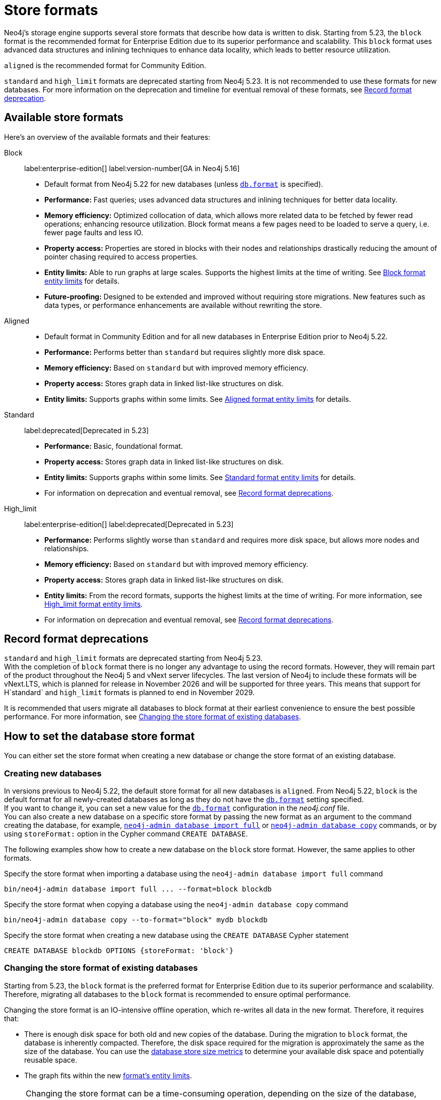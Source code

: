 = Store formats
:description: This page describes store formats in Neo4j.

Neo4j's storage engine supports several store formats that describe how data is written to disk. 
Starting from 5.23, the `block` format is the recommended format for Enterprise Edition due to its superior performance and scalability.
This `block` format uses advanced data structures and inlining techniques to enhance data locality, which leads to better resource utilization.

`aligned` is the recommended format for Community Edition.

`standard` and `high_limit` formats are deprecated starting from Neo4j 5.23. 
It is not recommended to use these formats for new databases.
For more information on the deprecation and timeline for eventual removal of these formats, see <<record-format-deprecation, Record format deprecation>>.

[[store-format-overview]]
== Available store formats

Here’s an overview of the available formats and their features:

Block:: label:enterprise-edition[] label:version-number[GA in Neo4j 5.16] +
* Default format from Neo4j 5.22 for new databases (unless xref:configuration/configuration-settings.adoc##config_db.format[`db.format`] is specified).
* *Performance:* Fast queries; uses advanced data structures and inlining techniques for better data locality.
* *Memory efficiency:* Optimized collocation of data, which allows more related data to be fetched by fewer read operations; enhancing resource utilization.
Block format means a few pages need to be loaded to serve a query, i.e. fewer page faults and less IO.
* *Property access:* Properties are stored in blocks with their nodes and relationships drastically reducing the amount of pointer chasing required to access properties.
* *Entity limits:* Able to run graphs at large scales.
Supports the highest limits at the time of writing.
See <<block-format-limits, Block format entity limits>> for details.
* *Future-proofing:* Designed to be extended and improved without requiring store migrations. New features such as data types, or performance enhancements are available without rewriting the store.

Aligned::
* Default format in Community Edition and for all new databases in Enterprise Edition prior to Neo4j 5.22.
* *Performance:* Performs better than `standard` but requires slightly more disk space.
* *Memory efficiency:* Based on `standard` but with improved memory efficiency.
* *Property access:* Stores graph data in linked list-like structures on disk.
* *Entity limits:* Supports graphs within some limits.
See <<aligned-limits, Aligned format entity limits>> for details.

Standard:: label:deprecated[Deprecated in 5.23]
* *Performance:* Basic, foundational format.
* *Property access:* Stores graph data in linked list-like structures on disk.
* *Entity limits:* Supports graphs within some limits.
See <<standard-limits, Standard format entity limits>> for details.
* For information on deprecation and eventual removal, see <<record-format-deprecations, Record format deprecations>>.

High_limit:: label:enterprise-edition[] label:deprecated[Deprecated in 5.23]
* *Performance:* Performs slightly worse than `standard` and requires more disk space, but allows more nodes and relationships.
* *Memory efficiency:* Based on `standard` but with improved memory efficiency.
* *Property access:* Stores graph data in linked list-like structures on disk.
* *Entity limits:* From the record formats, supports the highest limits at the time of writing.
For more information, see <<high-format-limits, High_limit format entity limits>>.
* For information on deprecation and eventual removal, see <<record-format-deprecations, Record format deprecations>>.

[[record-format-deprecations]]
== Record format deprecations

`standard` and `high_limit` formats are deprecated starting from Neo4j 5.23. +
With the completion of `block` format there is no longer any advantage to using the record formats.
However, they will remain part of the product throughout the Neo4j 5 and vNext server lifecycles.
The last version of Neo4j to include these formats will be vNext.LTS, which is planned for release in November 2026 and will be supported for three years.
This means that support for H`standard` and `high_limit` formats is planned to end in November 2029.

It is recommended that users migrate all databases to block format at their earliest convenience to ensure the best possible performance.
For more information, see <<change-store-format, Changing the store format of existing databases>>.

[role="enterprise-edition"]
[[how-to-set-store-format]]
== How to set the database store format

You can either set the store format when creating a new database or change the store format of an existing database.

[[create-new-databases]]
=== Creating new databases

In versions previous to Neo4j 5.22, the default store format for all new databases is `aligned`.
From Neo4j 5.22, `block` is the default format for all newly-created databases as long as they do not have the xref:configuration/configuration-settings.adoc#config_db.format[`db.format`] setting specified. +
If you want to change it, you can set a new value for the xref:configuration/configuration-settings.adoc#config_db.format[`db.format`] configuration in the _neo4j.conf_ file. +
You can also create a new database on a specific store format by passing the new format as an argument to the command creating the database, for example, xref:tools/neo4j-admin/neo4j-admin-import.adoc#import-tool-full[`neo4j-admin database import full`] or xref:backup-restore/copy-database.adoc[`neo4j-admin database copy`] commands, or by using `storeFormat:` option in the Cypher command `CREATE DATABASE`.

The following examples show how to create a new database on the `block` store format.
However, the same applies to other formats.

.Specify the store format when importing a database using the `neo4j-admin database import full` command
[source,shell]
----
bin/neo4j-admin database import full ... --format=block blockdb
----

.Specify the store format when copying a database using the `neo4j-admin database copy` command
[source,shell]
----
bin/neo4j-admin database copy --to-format="block" mydb blockdb
----

.Specify the store format when creating a new database using the `CREATE DATABASE` Cypher statement
[source,cypher]
----
CREATE DATABASE blockdb OPTIONS {storeFormat: 'block'}
----


[[change-store-format]]
=== Changing the store format of existing databases

Starting from 5.23, the `block` format is the preferred format for Enterprise Edition due to its superior performance and scalability.
Therefore, migrating all databases to the `block` format is recommended to ensure optimal performance.

Changing the store format is an IO-intensive offline operation, which re-writes all data in the new format.
Therefore, it requires that:

* There is enough disk space for both old and new copies of the database.
During the migration to `block` format, the database is inherently compacted.
Therefore, the disk space required for the migration is approximately the same as the size of the database.
You can use the xref:monitoring/metrics/reference.adoc#db-store-size-metrics[database store size metrics] to determine your available disk space and potentially reusable space.
* The graph fits within the new <<store-formats-entity-limits, format's entity limits>>.

[NOTE]
====
Changing the store format can be a time-consuming operation, depending on the size of the database, number of indices, speed of the storage devices, and the amount of available memory.

For example, the conversion to `block` format of a ~150GB database can take ~1 hour using an SSD and the `neo4j-admin database migrate` command.
Populating the indexes after restarting the database requires an additional ~15 minutes (depending on the number of indexes could be longer) before the database is back online.

Therefore, it is recommended to perform a dry run on a backup to estimate the required time for the migration.
====

[[change-store-format-standalone]]
==== In a standalone server

Changing the store format of an existing database in a standalone server requires the database to be offline.
The following steps assume that you want to migrate the database called `mydb` to `block` format but the same steps apply to other formats.

. Stop the database using the Cypher command `STOP DATABASE mydb`.
. Change the store format of the stopped database using *one* of the following options:

* Migrate an existing database using xref:tools/neo4j-admin/migrate-database.adoc[`neo4j-admin database migrate`] command.
+
[IMPORTANT]
====
You do not need to run `neo4j-admin database copy` with the `--compact-node-store` option prior to running `neo4j-admin database migrate`.
The database is inherently compacted during the migration process.
====
+
For example:
+
[source,shell]
----
bin/neo4j-admin database migrate --to-format="block" mydb
----

* Pass the new store format as an argument when using the xref:backup-restore/copy-database.adoc[`neo4j-admin database copy`] command to create a copy of an existing database.
You can also set the `--copy-schema` option to automatically copy the schema definitions.
For example:
+
[source,shell]
----
bin/neo4j-admin database copy --to-format="block" mydb blockdb --copy-schema
----
. After the successful completion, start the database using the Cypher command `START DATABASE mydb`.
Indexes are populated the first time the database is started, which might take some time if there are uniqueness constraints.

[[change-store-format-cluster]]
==== In a cluster

Changing the store format of an existing database in a cluster requires that you restore a backup of the database that you want to migrate on one of the servers, and then, use that server as a xref:clustering/databases.adoc#cluster-designated-seeder[designated seeder] for the other cluster members to copy that database from.

The following steps assume that you want to migrate the database called `mydb` to `block` format but the same steps apply to other formats.
The database is hosted on three servers in primary mode.

**On one of the servers, `server01`**

. In Cypher Shell, put the database that you want to migrate in read-only mode using the Cypher command xref:database-administration/standard-databases/alter-databases.adoc#manage-databases-alter[`ALTER DATABASE databasename​ SET ACCESS READ ONLY`].
For example:
+
[source,cypher]
----
@system> ALTER DATABASE mydb SET ACCESS READ ONLY;
----
. In your command-line tool, back up that database using the xref:backup-restore/online-backup.adoc[`neo4j-admin database backup`] command.
For example:
+
[source,shell]
----
bin/neo4j-admin database backup mydb --to-path=/path/to/your-backup-folder --include-metadata=all
----
. Back in Cypher Shell, drop the database to delete it and all users and roles associated with it:
+
[source,cypher]
----
@system> DROP DATABASE mydb;
----
. In the command-line tool, restore the backup that you created using the xref:backup-restore/restore-backup.adoc[`neo4j-admin database restore`] command:
+
[source,shell]
----
bin/neo4j-admin database restore --from-path=/path/to/your-backup-folder/mydb-2024-03-05T11-26-38.backup mydb
----
. Migrate the restored database to `block` format:
+
[IMPORTANT]
====
You do not need to run `neo4j-admin database copy` with the `--compact-node-store` option prior to running `neo4j-admin database migrate`.
The database is inherently compacted during the migration process.
====
+
[source,shell]
----
bin/neo4j-admin database migrate --to-format="block" mydb
----
. In Cypher Shell, run `SHOW SERVERS` to find the server ID of `server01`.
Cross-reference the address to find the server ID.
Use any database to connect.
+
[source,shell]
----
SHOW SERVERS YIELD serverId, name, address, state, health, hosting
----

**On one of the servers:**

. Use the `system` database and create the migrated database `mydb` using the server ID of `server01`.
The topology of `mydb` is stored in the `system` database and when you create it, it is allocated according to the default topology (which can be shown with `CALL dbms.showTopologyGraphConfig`).
For more information, see xref:clustering/databases.adoc#cluster-designated-seeder[Designated seeder].
+
[source,cypher]
----
CREATE DATABASE mydb OPTIONS {existingData: 'use', existingDataSeedInstance: '<server01 id>'}
----
. Verify that the database is created and available using the Cypher command `SHOW DATABASE mydb`.
. After the successful completion, restore the roles and permissions.
For more information, see xref:backup-restore/restore-backup.adoc#_restore_users_and_roles_metadata[Restore users and roles metadata].

[[verify-store-format]]
=== Verify the store format

You can verify the store format of a database using the following Cypher:

[source,cypher]
----
SHOW DATABASES YIELD name, store
----

.Result
[role="queryresult"]
----
+----------------------------------+
| name      | store                |
+----------------------------------+
| "blockdb" | "block-block-1.1"    |
| "neo4j"   | "record-aligned-1.1" |
| "system"  | "record-aligned-1.1" |
+----------------------------------+
----

Additionally, you can use the `neo4j-admin database info` command to get detailed information about the store format of a database.
For details, see xref:tools/neo4j-admin/neo4j-admin-store-info.adoc[Display store information].

[[store-formats-entity-limits]]
== Store formats and entity limits

The following tables show the format and Neo4j version compatibility and the limits of the different store formats:

[role=enterprise-edition ]
[[block-format]]
=== Block format

.Block format and Neo4j version compatibility
[options="header"]
|===
| Name | Store format version | Introduced in | GA from | Default in

| `BLOCK_V1`
| `block-block-1.1`
| `5.14.0`
| `5.16.0`
| `5.22.0`

|===


[[block-format-limits]]
.Block format entity limits
[options="header"]
|===
| Name | Limit

| Nodes
| `2^48` (281 474 976 710 656)

| Relationships
| `∞` (no defined upper bound)

| Properties
| `∞` (no defined upper bound)

| Labels
| `2^31` (2 147 483 648)

| Relationship types
| `2^30` (1 073 741 824)

| Property keys
| `2^31` (2 147 483 648)

|===

[[aligned-format]]
=== Aligned format

.Aligned format and Neo4j version compatibility
[options="header"]
|===
| Name | Store format version | Introduced in | Default in | Unsupported from

| `ALIGNED_V5_0`
| `record-aligned-1.1`
| `5.0.0`
| CE, EE < Neo4j 5.22
|

| `ALIGNED_V4_3`
| `AF4.3.0`
| `4.3.0`
| `5.0.0`
|

| `ALIGNED_V4_1`
| `AF4.1.a`
| `4.1.0`
| `5.0.0`
|
|===


[[aligned-limits]]
.Aligned format entity limits
[options="header"]
|===
| Name | Limit

| Property keys
| `2^24` (16 777 216)

| Nodes
| `2^35` (34 359 738 368)

| Relationships
| `2^35` (34 359 738 368)

| Properties
| `2^36` (68 719 476 736)

| Labels
| `2^31` (2 147 483 648)

| Relationship types
| `2^16` (65 536)

| Relationship groups
| `2^35` (34 359 738 368)
|===


[role="label--deprecated-5.23"]
[[standard-format]]
=== Standard format

For information on deprecation and eventual removal, see <<record-format-deprecations, Record format deprecations>>.

.Standard format and Neo4j version compatibility
[options="header"]
|===
| Name | Store format version | Introduced in | Unsupported from

| `STANDARD_V5_0`
| `record-standard-1.1`
| `5.0.0`
|

| `STANDARD_V4_3`
| `SF4.3.0`
| `4.3.0`
| `5.0.0`

| `STANDARD_V4_0`
| `SF4.0.0`
| `4.0.0`
| `5.0.0`

| `STANDARD_V3_4`
| `v0.A.9`
| `3.4.0`
| `5.0.0`
|===


[[standard-limits]]
.Standard format entity limits
[options="header"]
|===
| Name | Limit

| Property keys
| `2^24` (16 777 216)

| Nodes
| `2^35` (34 359 738 368)

| Relationships
| `2^35` (34 359 738 368)

| Properties
| `2^36` (68 719 476 736)

| Labels
| `2^31` (2 147 483 648)

| Relationship types
| `2^16` (65 536)

| Relationship groups
| `2^35` (34 359 738 368)
|===

[role=enterprise-edition label--deprecated-5.23]
[[high-limit-format]]
=== High_limit format

For information on deprecation and eventual removal, see <<record-format-deprecations, Record format deprecations>>.

.High_limit format and Neo4j version compatibility
[options="header"]
|===
| Name | Store format version | Introduced in | Unsupported from

| `HIGH_LIMIT_V5_0`
| `record-high_limit-1.1`
| `5.0.0`
|

| `HIGH_LIMIT_V4_3_0`
| `HL4.3.0`
| `4.3.0`
| `5.0.0`

| `HIGH_LIMIT_V4_0_0`
| `HL4.0.0`
| `4.0.0`
| `5.0.0`

| `HIGH_LIMIT_V3_4_0`
| `vE.H.4`
| `3.4.0`
| `5.0.0`

| `HIGH_LIMIT_V3_2_0`
| `vE.H.3`
| `3.2.0`
| `5.0.0`

| `HIGH_LIMIT_V3_1_0`
| `vE.H.2`
| `3.1.0`
| `5.0.0`

| `HIGH_LIMIT_V3_0_6`
| `vE.H.0b`
| `3.0.6`
| `5.0.0`

| `HIGH_LIMIT_V3_0_0`
| `vE.H.0`
| `3.0.0`
| `5.0.0`
|===


[[high-format-limits]]
.High_limit format entity limits
[options="header"]
|===
| Name | Limit

| Property keys
| `2^24` (16 777 216)

| Nodes
| `2^50` (1 Quadrillion)

| Relationships
| `2^50` (1 Quadrillion)

| Properties
| `2^50` (1 Quadrillion)

| Labels
| `2^31` (2 147 483 648)

| Relationship types
| `2^24` (16 777 216)

| Relationship groups
| `2^50` (1 Quadrillion)
|===
